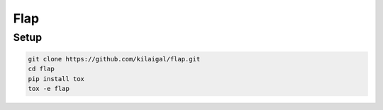====
Flap
====

Setup
-----

.. code-block:: console

  git clone https://github.com/kilaigal/flap.git
  cd flap
  pip install tox
  tox -e flap




